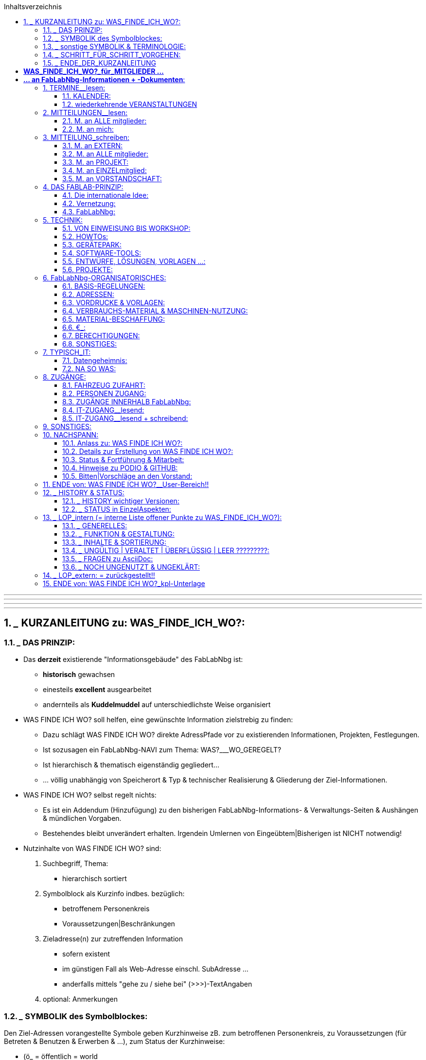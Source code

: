 :toc:
:toclevels: 2
:toc-title: Inhaltsverzeichnis
:toc-placement: right
:sectanchors:
:numbered:

       
'''
'''
'''
'''


== ___ KURZANLEITUNG zu: WAS_FINDE_ICH_WO?:

=== ___ DAS PRINZIP:

* Das *derzeit* existierende "Informationsgebäude" des FabLabNbg ist: 
** *historisch* gewachsen
** einesteils *excellent* ausgearbeitet
** andernteils als *Kuddelmuddel* auf unterschiedlichste Weise organisiert

* WAS FINDE ICH WO? soll helfen, eine gewünschte Information zielstrebig zu finden:
** Dazu schlägt WAS FINDE ICH WO? direkte AdressPfade vor zu existierenden Informationen, Projekten, Festlegungen. 
** Ist sozusagen ein FabLabNbg-NAVI zum Thema: WAS?___WO_GEREGELT? 
** Ist hierarchisch & thematisch eigenständig gegliedert...
** ... völlig unabhängig von Speicherort & Typ & technischer Realisierung & Gliederung der Ziel-Informationen.

* WAS FINDE ICH WO? selbst regelt nichts: 
** Es ist ein Addendum (Hinzufügung) zu den bisherigen FabLabNbg-Informations- & Verwaltungs-Seiten & Aushängen & mündlichen Vorgaben. 
** Bestehendes bleibt unverändert erhalten. Irgendein Umlernen von Eingeübtem|Bisherigen ist NICHT notwendig!

* Nutzinhalte von WAS FINDE ICH WO? sind:
. Suchbegriff, Thema:
** hierarchisch sortiert
. Symbolblock als Kurzinfo indbes. bezüglich:
** betroffenem Personenkreis
** Voraussetzungen|Beschränkungen
. Zieladresse(n) zur zutreffenden Information
** sofern existent
** im günstigen Fall als Web-Adresse einschl. SubAdresse ...
** anderfalls mittels "gehe zu / siehe bei" (>>>)-TextAngaben
. optional: Anmerkungen

=== ___ SYMBOLIK des Symbolblockes:

Den Ziel-Adressen vorangestellte Symbole geben Kurzhinweise zB. zum betroffenen Personenkreis, zu Voraussetzungen (für Betreten & Benutzen & Erwerben & ...), zum Status der Kurzhinweise:

* (ö_        = öffentlich = world
* (g_        = als Gast im FabLabNbg
* (m_        = FabLabNbg-Mitglieder = intern.m
* (v_        = FabLabNbg-Vorstandschaft = intern.v
* (e_        = Einweisung erforderlich
* (f_        = Freigabe | einmalige Freischaltung | Zuweisung erforderlich
* (t_        = aktives =  freigeschaltetes keyfob erforderlich
* (p_        = zugehöriges Passwort erforderlich
* (€_        = gegen Bezahlung
* (?_        = noch zu klären | noch einzutragen

=== ___ sonstige SYMBOLIK & TERMINOLOGIE:

Nicht jedes Symbol | jeder Begriff ist in den adressierten Unterlagen oder in WAS_FINDE_ICH_WO? für jeden sofort & eindeutig verständlich:

* |             = oder .
* >>>           = gehe zu | siehe bei ....
* >>>_>         = klicke an | betätige | starte ....
* FabLabNbg     = FabLab Region Nürnberg e.V.
* FLN           = FabLab Region Nürnberg e.V.
* Ding          = "Podio-slang" = Vorhaben, Projekt
* Kommentar: 
**              = allg. KommentarText, oder:
**              = "Podio-slang" = KurzWertung, zB. = XYZ findet das gut!
* keyfob        = elektronische ZugangsMünze .
* Ticket        = 
* Base          = 
* Lab-Manager   =  
* Forum         =
* Workspace     =
* Event         = Projekt = Podioslang
* Avatar        = 
* github        = 
* Podio         = 
* Wiki          = 
* MQTT          = 
* Badge         = 
* ??????weitere???????

=== ___ SCHRITT_FÜR_SCHRITT_VORGEHEN:

==== ___ AUSSTATTUNG:

. Browser in aktueller Version:
** Chrome
** Chromium
** Firefox

WARNING: andere Browser sind ungeeignet!

. Web-Zugang
. Mitglied-Passwort

==== ___ VORBEREITUNG:

* Die Extension für Asciidoc ist im Browser zu aktivieren:
** nachfolgend erklärt am Beispiel: CHROMIUM:
. starte CHROMIUM
. >>>> Einstellungen (= Costomize andcontrol Chromium)
. >>>> More Tools
. >>>> Extensions
. >>>> Asciidoctor.js Live Preview
. >>>> Schalterstellung:EIN
. in der HeaderZeile des Browsers erscheint das ASCIIdoc-Symbol:
*** Anklicken des Symbols schaltet die ASCIIdoc-Funktion ein & aus!
** die ArbeitsSchritte gelten sinngemäss für CHROME & Firefox

==== ___ WIR_STARTEN:

* Browser starten
* aufrufen:  http://www.fablab-nuernberg.de
* >>>> Login für Mitglieder:
** Passwort-Eingabe
* im Inhalts-Verzeichnis von WAS_FINDE_ICH_WO?:
** >>>> gewünschtes Thema 
* im Inhalts-Bereich von WAS_FINDE_ICH_WO?:
** >>>> gewünschte Dokument-Adresse | SubAdresse 
** und|oder ">>>_Pfad" befolgen!

=== ___ ENDE_DER_KURZANLEITUNG

'''
'''
'''
'''

= *WAS_FINDE_ICH_WO?_____für_MITGLIEDER ...*

= *... an FabLabNbg-Informationen + -Dokumenten*:

WARNING: ARBversion 00.35: Vervollständigung der Texte

WARNING: !!!!!!!!!!! PROTOTYP !!!!!!!!!!!!!!!!!
* enthält: ARBEITSKOMMENTARE & LÜCKEN !!!!!!!!!!!!!!!!!!!!!

== TERMINE__lesen:

=== KALENDER:

* aktueller Kalender:  (ö___  http://fablab-nuernberg.de/veranstaltungen/kalender/ .
* Kalender im Rückblick:  (ö___  >>> zurückblättern in: http://fablab-nuernberg.de/veranstaltungen/kalender/ . 
* interner Kalender:  (m (f___  https://calendar.google.com/calendar/embed?src=fabfolk.com_o8vfschnntjv995vfj80tlvkoo%40group.calendar.google.com&ctz=Europe%2FBerlin .
** ????? wie ist Teilnehmerkreis definiert ??????????? .

CAUTION: können Mitglieder Kalendereinträge verfassen ????????????????????????
  
WARNING: den PODIO-Kalender NICHT abfragen! 
         Er ensteht ungewollt durch Podios Mechanismen und ist UNGÜLTIG!

=== wiederkehrende VERANSTALTUNGEN

==== TERMINE + zugehörige Beschreibung:

* openlab:  (ö___  http://fablab-nuernberg.de/veranstaltungen/openlab/ .
* workshops:  (ö___  http://fablab-nuernberg.de/veranstaltungen/workshops/ .
* repair-cafe:
** (ö___  http://fablab-nuernberg.de/veranstaltungen/repair-cafe/ . 
** & Details: (?___  http://wiki.fablab-nuernberg.de/w/Repair_Cafe .
* kidslab:  (ö___  http://fablab-nuernberg.de/veranstaltungen/kidslab/ .
* textilelab:  (ö___  http://fablab-nuernberg.de/veranstaltungen/textilelab/ .
* elektro-lab:  (ö___  http://fablab-nuernberg.de/veranstaltungen/elektro-lab/ .
* chaostreff:  (ö___  http://fablab-nuernberg.de/veranstaltungen/chaostreff/ .

==== TERMINE als Aufzählung ohne weitere Beschreibung:

* Vereinsjahr: >>> (?___ http://wiki.fablab-nuernberg.de/w/Vereinsjahr
** Mitgliederabend >>>
** Mitgliederversammlung >>>
** plenum >>>
** weihnachtsfeier >>>
** E-Prüfung >>>  
* ???????????? weitere?????????????????????


== MITTEILUNGEN__lesen:

* Wie kann ich regelmäßige Benachrichtigungen abstellen?: (m___ https://podio.com/fablab-nuernberg/allgemein/apps/hilfe/items/3 .

=== M. an ALLE mitglieder:

* Kontaktanfragen von Extern  (m___ https://podio.com/fablab-nuernberg/allgemein/apps/kontaktanfragen .
* Mitteilungen ALLER ART von Intern  (m___ https://podio.com/fablab-nuernberg/allgemein .

=== M. an mich:

* persönliche eM@il: 
** (ö___ an meine private eMail Adresse .
** (m_(f___ an mein fabmail.org_eMail_Konto .


== MITTEILUNG_schreiben:

=== M. an EXTERN: 

* Kontaktanfrage beantworten: (m_(f___ https://podio.com/fablab-nuernberg/allgemein/apps/hilfe/items/25/ .

=== M. an ALLE mitglieder:

* mittels PODIO-Startseite: (?___ https://podio.com/fablab-nuernberg/allgemein
* oder mittels PODIO-Neuigkeiten:   (m___ https://podio.com/home >>> NEUIGKEITEN
** in TextFeld "Teilen Sie etwas. Mit @ .......":
** TEXT eintragen ...
** ... dann "Teilen" anklicken!
* PODIO-Text formatieren:  (m___ https://podio.com/fablab-nuernberg/allgemein/apps/hilfe/items/14 .
* mein-Foto: (m___ https://podio.com/fablab-nuernberg/allgemein/apps/hilfe/items/8 .
* protokolle:  (m___ https://podio.com/fablab-nuernberg/allgemein/apps/protokolle
* ???????????????>>>>PROJEKTe?????????????
* in github veröffentlichen:  (m___ ???????????: https://github.com/orgs/FabLabNbgbg/people???????? .
* Eigenes Projekt gemacht?: (?___ http://wiki.fablab-nuernberg.de/w/Hauptseite
** >>> Eigenes Projekt gemacht? .
* Wiki editieren: (m___ ?????????? wo beschrieben ????????????? .
* Flohmarkt: (?___ https://podio.com/fablab-nuernberg/allgemein/apps/flohmarkt .



=== M. an PROJEKT:

* Wie füge ich einen Ressourcenkalender hinzu?:  (m___ https://podio.com/fablab-nuernberg/allgemein/apps/hilfe/items/18 .

=== M. an EINZELmitglied:

* eM@il an mitglied:  (m___ ...
** ... an dessen fabmail.org_eMail_Adresse .
** ... oder an dessen private eMail_Adresse .

=== M. an VORSTANDSCHAFT:

* Sonstwas mittels eMail: (m___ vorstand@fablab-nuernberg.de .
* Veranstaltung|Termin vorschlagen: (m___ ...
** ... Gespräch mit ian; oder:
** ... eM@il an: ian@fabmail.0rg oder:
** ... Zugriff auf Kalender: (m___ https://podio.com/fablab-nuernberg/allgemein/apps/hilfe/items/19 .


== DAS FABLAB-PRINZIP:

=== Die internationale Idee: 

* FabLab lt wikipedia: (ö___ https://de.wikipedia.org/wiki/FabLab .
* FabLabs_Übersicht: (ö___ fablabs.io.
* fablabs-in-deutschland: (ö___ http://fabrikationslabor.de/fablabs-in-deutschland/ .

=== Vernetzung:

* Veranstaltungen des CCC im FabLabNbg:  (ö___  http://fablab-nuernberg.de/veranstaltungen/kalender/ .
* CCC-Kommunikationsnetz-Projekt: (?___ http://wiki.fablab-nuernberg.de/w/Chaosvermittlung .
* fablabs-in-deutschland: (ö___ http://fabrikationslabor.de/fablabs-in-deutschland/ . >>> Vernetzung .
* ??????????fablabs.io: Vernetzungstreffen ???????????????? [VideoKonferenz]
* ??????????weitere? zB auch Firmen ????????????????????

=== FabLabNbg:

==== Allgemeine Infos zum FabLabNbg:

* Web-Auftritt: (ö___ http://www.fablab-nuernberg.de .
* Wiki des FabLabNbg: (?___ http://wiki.fablab-nuernberg.de/w/Hauptseite .
* Nutzungsregeln: (?___ http://wiki.fablab-nuernberg.de/w/Nutzungsregeln .
* Arbeitsgruppen: (?___ https://podio.com/fablab-nuernberg/allgemein/apps/arbeitsgruppen#/views/all_by_date .
* QUERbeet Hilfestellung: (?___ https://podio.com/fablab-nuernberg/allgemein/apps/hilfe .
* Alle Wiki-Seiten: (?___ http://wiki.fablab-nuernberg.de/w/Spezial:Alle_Seiten .
* Wofür ist das Forum da?:  (m___ https://podio.com/fablab-nuernberg/allgemein/apps/hilfe/items/10 .
* protokolle:  (m___ https://podio.com/fablab-nuernberg/allgemein/apps/protokolle

==== WIR MACHEN ES UNS GEMÜTLICH:

* Getränk:  (m_(g_(€___ gem.Aushang:
** (m_(g___ € an GETRÄNKEkasse ... oder:             
** (m_(f___ € vom Matom.at-Guthaben : ????????? wo beschrieben ??????????? . 
* Kaffeemaschine: (m_(g?___ http://wiki.fablab-nuernberg.de/w/Kaffeemaschine .
* KÜCHE_etc: ?????????????????? wo beschrieben ????????????????????????
* CouchEcke: ?????????????????? wo beschrieben ????????????????????????
* miniBIBLIOTHEK: ?????????????????? wo beschrieben ????????????????????????

== TECHNIK:

=== VON EINWEISUNG BIS WORKSHOP:

* Wie bekomme ich verschiedene Geräte/Maschinen erklärt?:  (m_(g___ https://podio.com/fablab-nuernberg/allgemein/apps/hilfe/items/6 .
* VORDRUCK: Workshop anmelden: (m___ https://podio.com/fablab-nuernberg/allgemein/apps/hilfe/items/31 .
* QUERbeet Hilfestellung: (?___ https://podio.com/fablab-nuernberg/allgemein/apps/hilfe .

=== HOWTOs:
* Wiki des FabLabNbg: Hauptseite >>> Wie wirds gemacht?:  (?___ http://wiki.fablab-nuernberg.de/w/Hauptseite .
* Bewertung der Podio-Hilfestellungen:  (m___ https://podio.com/fablab-nuernberg/allgemein/apps/hilfe/items/2 .

=== GERÄTEPARK:
* Wiki des FabLabNbg: Hauptseite >>> Hardware: (?___ http://wiki.fablab-nuernberg.de/w/Hauptseite .
* Geräteklassifizierung nach Gefahren- und Beschädigungspotenzial: (m_(f___ http://wiki.fablab-nuernberg.de/w/Ger%C3%A4teklassifizierung .
* Drehbank: (m_(e___ http://wiki.fablab-nuernberg.de/w/SD300 .

=== SOFTWARE-TOOLS:
* Software_Liste:
** Wiki...Hauptseite: >>> Software: (?___ http://wiki.fablab-nuernberg.de/w/Hauptseite .
** http://wiki.fablab-nuernberg.de/w/Software_Liste .
* Quellcode zu Projekten: (m___ https://github.com/FabLabNbgbg/ .

=== ENTWÜRFE, LÖSUNGEN, VORLAGEN ...:
* Projekte = Ding-Seiten: (?___ http://wiki.fablab-nuernberg.de/w/Spezial:Alle_Seiten/Ding .
* Wiki des FabLabNbg_Hauptseite >>> Eigenes Projekt gemacht?: (?___ http://wiki.fablab-nuernberg.de/w/Hauptseite .
* Lasercut-Vorlagen: (?___ http://wiki.fablab-nuernberg.de/w/Kategorie:Lasercut .
* Quellcode zu Projekten: (m___ https://github.com/FabLabNbgbg/ .
* Quellcode-Admins:  (m___  ???????????: https://github.com/orgs/FabLabNbgbg/people .
* BEISPIELE:
** Gcode: (m___ http://wiki.fablab-nuernberg.de/w/Gcode .
** Lasercut-Vorlagen: (?___ http://wiki.fablab-nuernberg.de/w/Kategorie:Lasercut .

=== PROJEKTE:

* Wie erstelle ich ein Projekt?:  (m___ https://podio.com/fablab-nuernberg/allgemein/apps/hilfe/items/21
* Projekt-Auflistung: 
** wiki_Ding-Seiten: (?___ http://wiki.fablab-nuernberg.de/w/Spezial:Alle_Seiten/Ding
** Podio_Projekt-Seiten: (?___ :
*** https://podio.com/fablab-nuernberg/allgemein/apps/projekte#100
*** https://podio.com/fablab-nuernberg/allgemein/apps/projekte#60
**** ???????????????? WAS IST DER UNTERSCHIED OBIGER BEIDER ADRESSEN ??????????????????????
**** Übersicht: >>> Podio-Kopfzeile-#3: >>> Ansicht_wechseln: Tabelle
**** Thema-sortiert: >>> Podio-Kopfzeile-#3: >>> Ansicht_wechseln: Karten 
**** mit Details + Namen: >>> Podio-Kopfzeile-#3: >>> Ansicht_wechseln: Aktivität
**** mit Abbildung(en) >>> Podio-Kopfzeile-#3: >>> Ansicht_wechseln: Badge

WARNING: In Podios Kalender-Ansicht NICHT wechseln! 
         Dieser Kalender ensteht ungewollt durch Podios Mechanismen und ist UNGÜLTIG!

** !!!!!!!!!!NACHFOLGENDE SEITEN SICHTEN !!!!!!!!!!!!!!!!!!!!!!!!:
*** UNSORTIERT: https://podio.com/fablab-nuernberg/allgemein/apps/projekte#/views/18525372
*** nach HAUPTTHEMEN SORTIERT: https://podio.com/fablab-nuernberg/allgemein/apps/projekte#/views/all_by_date
*** Lab-Neugestaltung: https://podio.com/fablab-nuernberg/allgemein/apps/projekte#/views/8275611.

== FabLabNbg-ORGANISATORISCHES:

=== BASIS-REGELUNGEN:

* Allgemeine Geschäftsbedingungen: (?____ https://github.com/FabLabNbgbg/Dokumente/releases/tag/v20160524 
** >>>> Allgemeine_Geschaeftsbedingungen.pdf
* Satzung (aktuelle Version): (?____ https://github.com/FabLabNbgbg/Dokumente/releases/tag/v20160524 
** >>>> Satzung_pdfcompare_v20160524_v20160730.pdf
* Beitrags-Gebuehrenordnung: (?____ https://github.com/FabLabNbgbg/Dokumente/releases/tag/v20160524 
** >>>> Beitrags-Gebuehrenordnung.pdf
* Gesammt-Übersicht (aktuelle und ersetzte Unterlagen ab Verein-Gründung):
** (?____ https://github.com/FabLabNbgbg/Dokumente/releases/tag/v20110221
** (?____ https://github.com/FabLabNbgbg/Dokumente/releases 
** (?____ Satzung-21.2.2011.pdf (Microsoft Word) ????????____WO_GESPEICHERT??????: 

=== ADRESSEN:

* Kontakt+Funktions-mailadressen:  (m___ https://podio.com/fablab-nuernberg/allgemein/apps/hilfe/items/24
* Projekte: (?___ https://podio.com/fablab-nuernberg/allgemein/apps/projekte#60
* Arbeitsgruppen: (?___ ??????? UNTERSCHIED ZU PROJEKTEN/PROJEKTBETEILIGTEN ?????????????

=== VORDRUCKE & VORLAGEN:

* VereinsDokumente: https://github.com/FabLabNbgbg/Dokumente/releases
* Material-Beschaffung:  (m_(€___ ?????????? kilian ?????????????????????? .
* VORDRUCK: Kontaktanfrage beantworten: (m_(f___ https://podio.com/fablab-nuernberg/allgemein/apps/hilfe/items/28 .
* TEXTVORLAGEN: Kontaktanfrage beantworten (Autoresponder): (m___ https://podio.com/fablab-nuernberg/allgemein/apps/hilfe/items/26 .
* VORDRUCK: Workshop anmelden: (m___ https://podio.com/fablab-nuernberg/allgemein/apps/hilfe/items/31 .
* Ticket für Bestellungen und defekte Geräte: (m___ https://podio.com/fablab-nuernberg/allgemein/apps/hilfe/items/29 .
* ???????????? weitere ??????????????????? .

=== VERBRAUCHS-MATERIAL & MASCHINEN-NUTZUNG:

. um was gehts:
 
* 3D-Filament:  (m_(g_(€___ gem.Aushang .
* MaterialEntnahme:  (m_(g_(€___ gem.Aushang .
* Textil:  (m_(g_(€___ gem.Aushang .
* Papier-Druck:  (m_(g_(€___ Umzug-bedingt zurückgestellt!!!!!!!!!!!!!!!!!!! .
* Papier-Kopie: derzeit nicht möglich???????
* Elektronische_Bauteile_Fall_1: (m_|€___ http://wiki.fablab-nuernberg.de/w/Elektronische_Bauteile .
. Bezahlung wählen:
.. MATERIALkasse: (m (g___??????? wo beschrieben ????????????? oder:                       
.. Abzug vom Matom.at-Guthaben: (m(f___????????? wo beschrieben ??????????? : 
. Elektronische_Bauteile_Fall_2: (m___ http://wiki.fablab-nuernberg.de/w/Elektronische_Bauteile:
* gratis | Spende erwünscht
 
=== MATERIAL-BESCHAFFUNG: 
   
* Material-Beschaffung:  (m_(€___ 
. https://podio.com/fablab-nuernberg/base/apps/bestellungen .
. http://wiki.fablab-nuernberg.de/w/Bestell-Links .
. Freigabe durch Budget-Verantworlichen (Vorstand, ...) .
. sodann Bestellung - üblicherweise Dienstags - bei  Kilian veranlassen .              
* UMFRAGE: Wer macht mit bei Beschaffung von GrossMengen:   (m___ ???????Podio-Textfeld & kilian ?????? .

=== €_:

* MitgliedsBeitrag: (m_(€___ Abbuchung: 
** Bestätigung: >>> eigenes eM@il Konto . 
* keyfob: ??????????????? wo beschrieben ??????????????????????? .
* Spende bar ohne Quittung: (m_(g___ an SPENDENkasse .
* Spenden mit Quittung: (m___ https://podio.com/fablab-nuernberg/allgemein/apps/hilfe/items/20 .
* Spende von Extern: (ö___ ???????????? wo beschrieben ???????????????? .
* Getränk:  (m_(g_(€___ gem.Aushang:
** (m_(g___ € an GETRÄNKEkasse ... oder:             
** (m_(f___ € vom Matom.at-Guthaben : ????????? wo beschrieben ???????????? .
* MaterialEntnahme:  >>> VERBRAUCHS-MATERIAL & MASCHINEN-NUTZUNG .
* WechselGeld:  (m_(f___ MATERIALkasse .
* kostenstellen: (?___ https://podio.com/fablab-nuernberg/allgemein/apps/kostenstellen .

WARNING: Bitte die Einzahlungen in SPENDENkasse|GETRÄNKEkasse|MATERIALkasse sauber trennen!!!

=== BERECHTIGUNGEN:

* Mitgliedschaft: (m_(f_(t___ ??????????? wo beschrieben ?????????????? .
* keyfob: ??????????????? wo beschrieben ???????????????????????.
* SCHLIESSBERECHTIGUNG: (m___ http://wiki.fablab-nuernberg.de/w/Schlie%C3%9Fberechtigung .
* Matom.at: (m_(f___ ???????????? wo beschrieben ???????????? .
* Workspace Base (m_(f___ ????????? wo beschrieben ??????????????? .
* IT-Zugänge: 
** >>> ZUGÄNGE >>> IT-ZUGANG__lesend.
** >>> ZUGÄNGE >>> IT-ZUGANG__lesend + schreibend.
* Lab-Manager:  
** (m___ https://podio.com/fablab-nuernberg/allgemein/apps/hilfe/items/11 .
*** Der Verweis auf Lab-Manager führt ins Leere! (404) !!!!!!!!!!!!!!!!!!!!!! .
**(m___ http://wiki.fablab-nuernberg.de/w/LabManager-FAQ .
* ?????? weitere ??????????? .
* Geräteklassifizierung nach Gefahren- und Beschädigungspotenzial: (m_(f___ http://wiki.fablab-nuernberg.de/w/Ger%C3%A4teklassifizierung .

=== SONSTIGES:

* Flohmarkt: (?___ https://podio.com/fablab-nuernberg/allgemein/apps/flohmarkt .

== TYPISCH_IT:

* siehe hierz auch:
** >>> TECHNIK
** >>> BERECHTIGUNGEN
** >>> ZUGÄNGE >>> IT-ZUGANG__lesend.
** >>> ZUGÄNGE >>> IT-ZUGANG__lesend + schreibend.

=== Datengeheimnis:

* Wer hat Einsicht zu meinen Mitgliedsdaten?:  (m___ https://podio.com/fablab-nuernberg/allgemein/apps/hilfe/items/16 .
* Warum will FabBot Zugriff zu "meinem" Workspace?:  (m___ https://podio.com/fablab-nuernberg/allgemein/apps/hilfe/items/17 .
* Foto für die  Mitglieder-Datei:  (m___ https://podio.com/fablab-nuernberg/allgemein/apps/hilfe/items/8 .
* Wer kann sehen, was ich mache?:  (m___ https://podio.com/fablab-nuernberg/allgemein/apps/hilfe/items/7 .
* Geschützte Bereiche: 
** (m___ https://podio.com/fablab-nuernberg/allgemein . 
** (?___ https://oc.fablab-nuernberg.de/ .
** (?___ ????????????weitere????????????????????? .

=== NA SO WAS:

* Manchmal werden Kommentare erstellt, die ich nicht geschrieben habe...?!:  (m___ https://podio.com/fablab-nuernberg/allgemein/apps/hilfe/items/13 .
* Warum werden manche Dateien direkt geöffnet und andere nicht?:  (m___ https://podio.com/fablab-nuernberg/allgemein/apps/hilfe/items/15 .

== ZUGÄNGE: 

* keyfob: ????????????????? wo beschrieben ?????????????????????.

=== FAHRZEUG ZUFAHRT:

* parken >>>
* Laderampe >>>

>>>: Was muss ich zum Gelände "Werk Eins" wissen?:  (?___ https://podio.com/fablab-nuernberg/allgemein/apps/hilfe/items/30/ .

=== PERSONEN ZUGANG:

* Aufzug zum 3.Stock >>>
* Aufzug zum Hof >>>
* Behinderten Toilette >>>

>>>: Was muss ich zum Gelände "Werk Eins" wissen?  (?___ https://podio.com/fablab-nuernberg/allgemein/apps/hilfe/items/30/ .

* Zutritt bei veranstaltungsfreien Zeiten:
**  (m_(t_(f___ mit HW-token undgemäss:https://podio.com/fablab-nuernberg/allgemein/apps/hilfe/items/23 .
**  (m___ http://wiki.fablab-nuernberg.de/w/Schlie%C3%9Fberechtigung .
* Zutritt bei öffentlicher Veranstaltung:  (ö___ Tür & Tor von Strasse bis FabLabNbg ist geöffnet!! .

* !!!!!! Verlassen der FabLabNbg-Räume ??????????? WO GEREGELT

=== ZUGÄNGE INNERHALB FabLabNbg:

* abschließbarer Schrank: (m_(€_(f___ http://wiki.fablab-nuernberg.de/w/Einlagerbedingungen .
* ???????????????? spezielle Räume ?????????????????
*

=== IT-ZUGANG__lesend:

* FabLabNbg stellt sich vor:  (ö___ http://fablab-nuernberg.de/ .
* techn Infos (wiki):  (ö___ http://wiki.fablab-nuernberg.de/w/Hauptseite/ .
* ??????begriff???????:  (ö___ https://github.com/FabLabNbgbg/ .  
* ??????begriff???????:  (m___ https://podio.com/fablab-nuernberg/allgemein .

=== IT-ZUGANG__lesend + schreibend:

* WLAN im FabLab:  (m_(g_(p___ Aushang im FabLabNbg .
* EmailAdr. "xxx@fabmail.org" beantragen: (m___ https://podio.com/fablab-nuernberg/allgemein/apps/hilfe/items/23/ .
* SPEICHERPLATZ.persönlich:  
** (m_(f___ https://podio.com/fablab-nuernberg/allgemein/apps/hilfe/items/22 .
** http://wiki.fablab-nuernberg.de/w/ownCloud .
* SPEICHERPLATZ.öffentlich:  (ö___ zB WorkShop-Begleitmaterial: ???????? owncloud???????????????????? . 
* ??????begriff???????:  (m_(g___ ????????flnfs??????? .        
* ???????? gibts noch weiteren Speicherplatz? ?????? .                    
* Drucker-Ausgabe:  (m_(g_(€___ !!!!!wird noch festgelegt!!!!! .
* in github veröffentlichen:  (m_(f___ https://github.com/orgs/FabLabNbgbg/people ????????????????????? .
* Wie bekomme ich Zugang zu anderen Workspaces?:  (m___ https://podio.com/fablab-nuernberg/allgemein/apps/hilfe/items/4 .


== SONSTIGES:

* Wofür ist das Forum da?:  (m___ https://podio.com/fablab-nuernberg/allgemein/apps/hilfe/items/10 .
* Was ist der Unterschied zwischen den verschiedenen Workspaces?:  (m___ https://podio.com/fablab-nuernberg/allgemein/apps/hilfe/items/ .
* Bewertung der Podio-Hilfestellungen:  (m___ https://podio.com/fablab-nuernberg/allgemein/apps/hilfe/items/2 .
* .
* .
* .
* .


'''

== NACHSPANN:

=== Anlass zu: WAS FINDE ICH WO?:

* Das *derzeit* existierende "Informationsgebäude" des FabLabNbg ist: 
** *historisch* gewachsen
** einesteils *excellent* ausgearbeitet
** andernteils als *Kuddelmuddel* auf unterschiedlichste Weise organisiert
* Informationen gezielt zu finden, ja deren Existeenz überhaupt erst zu bemerken:
** ist für ein Standard-Vereins-Mitglied: ...
*** ... na nennen wir es einfach ergänzend zu software & hardware & firmware: 
*** ist geradezu eine: "*zufallstrefferware*"

* Mir war diese Strukturierung der diversen InfoQuellen des FabLabNbg zu unübersichtlich ...
** ... was zu meinem persönlichen SPICKzettel-FabLabNbg führte...
** ... der sodann - "gemäss der FabLab-Idee: *FÜR_ALLE!*" - ...
** ... nach Rücksprache mit der Vereinsführung ...
** ... als *Prototyp*-FabLabNbg-*INFO-sytem* ins Netz ging.

=== Details zur Erstellung von WAS FINDE ICH WO?:

.
.

* Die WAS FINDE ICH WO? wurde erstellt mittels AsciiDoc & AsciiDoctor.

.
.

=== Status & Fortführung & Mitarbeit:

* WAS FINDE ICH WO? befindet sich in der Frühphase mit noch fehlenden Funktionalitäten & Inhalten:
** Vielleicht ist es dennoch bereits eine erste SuchHilfe ...
** ... und hoffentlich nicht zu überladen! 
* Wir sind auf Mitteilungen zu Verbesserungen, Fehlern, Ergänzungen, pos|neg Kritik angewiesen.
** Mitteilungs-Vordruck unter: ?????????? ist noch einzurichten: !!!!!!!!!!!!!!!!!!!!!!
*** Was ist fehlerhaft? ...........................................
*** Was ist schwer verständlich? ...........................................
*** Was fehlt?  ...........................................
*** Was finde ich nicht?  ...........................................
*** Was ist unübersichtlich?  ...........................................
*** Was ist falsch zugeordnet? ........................................
*** Wo wären Erläuterungen erforderlich? .....................................
*** Welche Adresse geht ins Leere? .........................................
*** Sonstige Anmerkung:............................................
*** War WAS FINDE ICH WO? hilfreich? .....................................
*** Soll WAS FINDE ICH WO? weiterentwickelt werden?....oder ist es überflüssig?.....
* Inwieweit ein abgemagertes WAS FINDE ICH WO?
** für Interessenten und Besucher
** arbeitssparend realisierbar & sinnvoll ist, wird derzeit geprüft

=== Hinweise zu PODIO & GITHUB:

* Informationsflüsse & Verwaltungsarbeiten des FabLabNbg nutzen vornehmlich:
** Web-Auftritt
** Podio & Podio-Wiki
** GitHub 
** Telegram .
* Insbesonders Podio & GitHub sind:
** GEWÖHNUNGSBEDÜRFTIG ...
** ... für die umfangreichen, für Mitglieder nicht sichtbaren, ehrenamtlichen Verwaltungsarbeiten jedoch UNENTBEHRLICH ...
** ... wofür die Vorstandschaft um Verständnis bittet.
* Die Durchführung von Workshops zu Podio & GitHub ist angeregt.


=== Bitten|Vorschläge an den Vorstand:

* Bereinigung des derzeit existierenden "Informationsgebäudes" des FabLabNbg
** inklusive exakter+zeitnaher Änderungs-Informationen an den WAS FINDE ICH WO?-Verantwortlichen!  
* eigenes FabLabNbg-LOGO
** ausschliesslich für bereinigte Unterlagen!
* BEITRITTpaket für NEUmitglieder, enthaltend zB:
** keyfob (gegen Pfand)
** Papierausdrucke:
*** Allgemeine Geschäftsbedingungen
*** Satzung (aktuelle Version)
*** Beitrags-Gebuehrenordnung
*** weitere??????????
** 3D-gedrucktes FabLabNbg-LOGO als Anstecknadel|-Reverzwicker
** Papierausdrucke:
*** WAS FINDE ICH WO? (mit den Angaben zur Aktivierung der ASCIIdoc-Extension des Browsers)
*** SpickZettel: ASCIIdoc & ASCIIdoctor (in Arbeit)
*** weitere SpickZettel ??????????????????????????????
** . 
** . 
** . 

==== Oktober 2019,   Max .

'''
'''
'''
'''

== ENDE von: WAS FINDE ICH WO?__User-Bereich!!

'''
'''
'''
'''




== ___ HISTORY & STATUS:

=== ___ HISTORY wichtiger Versionen:

genannt sind: Version + Zweck:

* ARBversion 00.33: Vervollständigung der Texte: Okt-2019
* ARBversion 00.29: interne Demo: ProblemFelder + Lösungswege: Okt-2019
** Mos & Max
** Jürgen & Max
* ARBversion 00.25: unterlagenSICHTUNG 
* ARBversion 00.22: für Freigabe-Gespräche: Sept-2019:
** Mos & Max
** Ian + Max 
* ROHversion 00.21:  ASCIIdoc+ASCIIdoctor als funktionale Basis geeignet?: Sept-2019:
** Jürgen & Max
* ROHversion 00.XX: Überführung des persönlichen SPICKzettels in FabLabNbg___WAS FINDE ICH WO?.txt

=== ___ STATUS in EinzelAspekten:

==== ___ STATUS der ErstAusführung:

- [*] ASCIIdoc-simpel-ToolSet
- [*] WAS FINDE ICH WO?-BasisFunktionalität
- [*] Gliederung
- [*] integriertes InhaltsVerzeichnis
- [*] integrierte KurzAnleitung
- [*] integrierte Bearbeitungs-Dokumentation
- [*] optische Gestaltung
- [*] Text_Erstellung
- [ ] Text_Freigabe
- [*] Symbolblöcke_Erstellung
- [ ] Symbolblöcke_Sichtung
- [ ] Symbolblöcke_Freigabe
- [*] ZielAdressen_Sammlung
- [ ] ZielAdressen_Sichtung+Sortierung
- [ ] ZielAdressen_Test
- [*] PODIO-globalAdressierung
- [ ] PODIO-DetailAdressierung
- [ ] WIKI-DetailAdressierung mit Gliederung
- [ ] Hinweise zum Prototyp
- [ ] Installation|Speicherung im FabLabNbg-Sytem
- [ ] STARTbutton in: http://www.fablab-nuernberg.de
- [ ] Gesamt-Kontrolle+Test
- [ ] Freigabe
- [ ] Workshop
- [ ] User-Erstanwendung
- [*]
- [*]
- [*]
- [*]

==== ___ STATUS der ZielAusführung:

- [ ] ASCIIdoc&ASCIIdoctor-ToolSet
- [ ] scrollbares separiertes InhaltsVerzeichnis
- [ ] scrollbare separierte KurzAnleitung
- [ ] scrollbare separierte Bearbeitungs-Dokumentation
- [ ] Erfahrungs-Rückmeldeverfahren
- [ ] BedienFunktionen: Ausblenden, Sprung_zu, Tooltip etc
- [ ] statisches HTML
- [ ] WEITERE ???????????????????????
- [ ] 
- [ ] 
- [ ] 

==  ___ LOP_intern (= interne Liste offener Punkte zu WAS_FINDE_ICH_WO?): 

WARNING: Alle Kapitel derzeit *NICHT AKTUELL!!!*

===  ___ GENERELLES:

- [*] = Arbeitspunkt ist geklärt & abgeschlossen!
- [ ] = Arbeitspunkt ist offen oder in Arbeit!
- [ ] alle ???????????????? = KLÄREN !!!!!!!
- [ ] ??????: https://podio.com/fablab-nuernberg/allgemein/apps/kontaktanfragen/items/3262 ?
- [ ] !!!!!! Gespräch mit kilian     = offen !
- [ ] .
- [ ] .
- [ ] .
- [ ] .

=== ___ FUNKTION & GESTALTUNG:

- [ ] ?????? Könnte man:
. in Zieldokumenten jedweder Art (XML, HTML, Podio, GitHub,....)
. Anker setzen an speziellen Positionen...
. ...zum Anspringen aus SPICKzettel ?
- [ ] Wie lassen sich die Podio-Felder textuell|grahisch beschreiben|anfassen...: 
. ...zB in: https://podio.com/fablab-nuernberg/allgemein/
. ...zB dort das Feld linksUnten.
- [ ] Das FabLab-Logo fehlt im Kopf !!!!!!!!!!!!!
- [ ] ???????? ein Ende-Button: "Sprung an den Anfang" fehlt!
- [ ] ???????? VORSCHLAG:
. in: http://fablab-nuernberg.de/
. Button "mitgliedZUGANG" setzen:
.. er separiert Mitglieder von Öffentlich
.. er öffnet: SPICKzettel-FabLabNbg als adressKNOTEN
.. SPICKzettel-FabLabNbg wäre dabei umzubenennen.
- [ ] ??????????? wie gelangt man von irgendeiner FabLabNbg-Seite (Web, Wiki, Podio, GitHub, Kalender, ...) zu SPICKzettel-FabLabNbg zurück?
- [ ] !!!!!FEHLEND: ÜberschriftenVerzeichnis zum Anspringen:
. links | rechts ?????
. NICHT-mitscrollend = immer angezeigt!!!!!!!
- [ ] Im Header:
. FabLabNbg-LOGO

- [ ] .
- [ ] .
- [ ] .

=== ___ INHALTE & SORTIERUNG:

- [ ] !!!!!!einarbeiten_GANZ_WICHTIG!!!!!: https://github.com/FabLabNbgbg/Dokumente/releases
. zuordnen
. was wird ersetzt?...
. ...dieses ausmerzen!
- [ ] ??????: Könnte man in: 
. https://podio.com/fablab-nuernberg/allgemein/apps/projekte#/views/18525373/58100037/111946892 
. die Projekte nach Status sortiert anzeigen:
. ZUERST: Aktiv; 
. DANN DER REST: Inaktiv | Herrenlos | Verworfen.
- [*] MATERIAL + KOHLE|€ zusammenfassen??????
- [*] Kapitel-Reihenfolge optimieren!!!!!
- [*] AUFNEHMEN: https://de.wikipedia.org/wiki/FabLab
- [*] AUFNEHMEN: === .VORSPANN:
- [*] AUFNEHMEN: === .NACHSPANN:
- [ ] "Standort" fehlt in: http://wiki.fablab-nuernberg.de/w/Hauptseite
- [ ] >>> Bestellungen: geht ins Leere (404): http://wiki.fablab-nuernberg.de/w/Spezial:Alle_Seiten
- [ ] AUFNEHMEN als Wiki|Web-Seite: FabLabNbg & PODIO
- [ ] AUFNEHMEN als Wiki|Web-Seite: FabLabNbg & GitHub 
- [ ] AUFNEHMEN: ???????? Hinweis auf FachLiteratur-miniBibliothek?????????
- [ ] PROPLEMBEREICH_PODIO_WIKI:
*Lässt sich http://wiki.fablab-nuernberg.de/w/Spezial:Alle_Seiten   ...
* ....gliedern zB nach Themen-SCHEMA:
** ORG
** Projekte.aktuell
** Projekte.abgeschlossen
** Gerätepark
** SWtools
** usw.....
* ...ggf mittels einem der folgenden Realisierungs-PRINZIPIEN:
. in der Seite eingefügte Sortier-Überschriften, oder:
. JEDER Eintrag in Wiki/Hauptseite/Von A bis Z: http://wiki.fablab-nuernberg.de/w/Spezial:Alle_Seiten ...
*** ... wird gelistet in mindestens einer der noch zu erstellenden NEUEN Wiki-Themen-Listen:
*** http://wiki.fablab-nuernberg.de/w/THEMA-XYZ...
*** gemäss Beispiel: http://wiki.fablab-nuernberg.de/w/Software_Liste
. oder: Jeder Eintrag in Wiki/Hauptseite/Von_A_bis_Z erhält im Namen einen Thema-Vorsatz...
*** ... der durch die Alphabet-Reihenfolge die Gliederung erzwingt.
. oder: ???????? weitere PRINZIPIEN ??????????????????
- [ ] PROPLEMBEREICH_GitHub:
. ist in WAS FINDE ICH WO bisher nicht|kaum abgedeckt...
. ... dem Verfasser fehlt hierzu jegliches Vorwissen!!!!!!...
. ... wer hilft????????????????????????????
- [ ] .
- [ ] . 
- [ ] .
- [ ] .

=== ___ UNGÜLTIG | VERALTET | ÜBERFLÜSSIG | LEER ?????????:

. FabLabNbg-zZt-offen-Info  (?:  http://api.fablab-nuernberg.de/spaceapi.json
. Was ist der Unterschied zwischen den verschiedenen Workspaces?: https://podio.com/fablab-nuernberg/allgemein/apps/hilfe/items/2


=== ___ FRAGEN zu AsciiDoc:

CAUTION: wo finde ich eine kompakte verständliche Anleitung zum ASCIIdoc-HEADER-Block?

- [*] ?????? AsciiDoc-Symbol für: waagrechter langerTrennstrich ! 
- [ ] ?????? AsciiDoc-Symbol für: SeitenUmbruch !
- [ ] ?????? AsciiDoc-Symbol für: mehrere Leerzeichen am Stück !
- [ ] ?????? geeignete TranferAPP: AsciiDoc >>> zB HTML:           
. AdHocVIEWER.google: = ok;   
. TranferAPP: = fehlt mir !!!!!!!!!
- [ ] AsciiDoc.AdHocVIEWER.google: wie DEFINIERTE Trennstrich-ANZAHL&ABSTÄNDE erzwingen ??????????? 
- [*] AsciiDoc.AdHocVIEWER.google: wie Tabellen ausgeben ??????????????
- [ ] ?????? gibt es AsciiDoc-"Befehl für quellCODE-FORMAT-Angabe" ?
- [*] ?????? gibt es AsciiDoc-"Befehl":  ":status" ?
- [*] ?????? wie Inhaltsverzeichnis anzeien lassen?
- [ ] ?????? was bewirkt die Zeichenfolge "  (?___ "?:  Es fehlen 2 von 3 Unterstrichen!!!!
- [ ] ?????? wie Verweise innerhalb der ASCIIdoc-Unterlage anlegen?
- [ ] .
- [ ] .
- [ ] .

=== ___ NOCH UNGENUTZT & UNGEKLÄRT:

==== ___HEADER:

:FabLabNbg...WAS FINDE ICH WO?
:afile:///media/max/INTENSO/__myARBbereich__SICHbeginn_2016_03_26/__myARBbereich_aktuell_nach_THEMA/FABlab+CO/SPICKzettel_FabLabNbg_01/SPICKzettel_FabLabNbg___sammlung&ADR_17.asciidocuthor: MAX  
:email:  max.badelt@gmail.com  
:toc:
:toclevels: 2
:toc-title: Inhaltsverzeichnis
:toc-placement: right
:sectanchors:
:numbered:
:revnumber: >>> ==== version = ______________version_>>>_TITELunterzeile:
:revdate: 2019-08-25+ :
:status: vorl Sammlung :
_____________________version_>>>_TITELunterzeile : 

==  ___ LOP_extern: = zurückgestellt!!

== ENDE von: WAS FINDE ICH WO?_kpl-Unterlage

'''
'''
'''
'''











